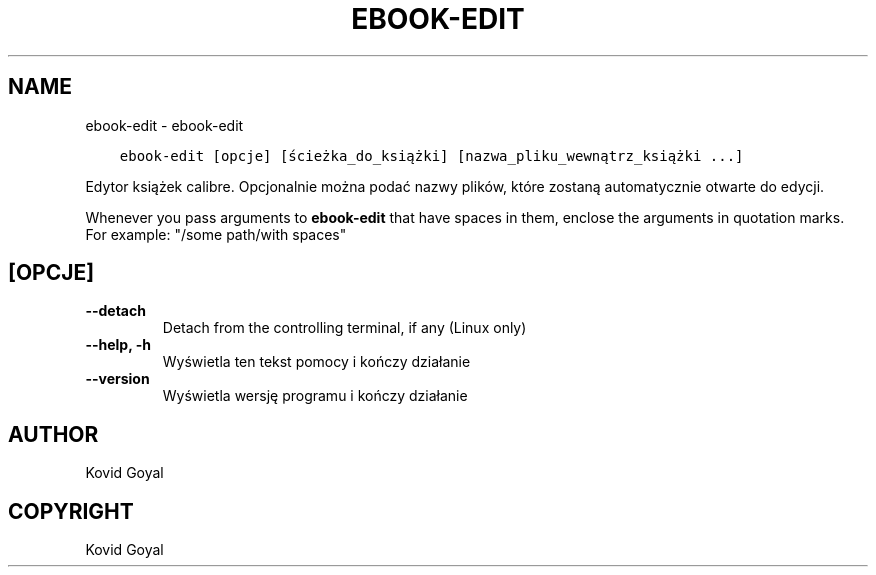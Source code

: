 .\" Man page generated from reStructuredText.
.
.TH "EBOOK-EDIT" "1" "grudnia 21, 2018" "3.36.0" "calibre"
.SH NAME
ebook-edit \- ebook-edit
.
.nr rst2man-indent-level 0
.
.de1 rstReportMargin
\\$1 \\n[an-margin]
level \\n[rst2man-indent-level]
level margin: \\n[rst2man-indent\\n[rst2man-indent-level]]
-
\\n[rst2man-indent0]
\\n[rst2man-indent1]
\\n[rst2man-indent2]
..
.de1 INDENT
.\" .rstReportMargin pre:
. RS \\$1
. nr rst2man-indent\\n[rst2man-indent-level] \\n[an-margin]
. nr rst2man-indent-level +1
.\" .rstReportMargin post:
..
.de UNINDENT
. RE
.\" indent \\n[an-margin]
.\" old: \\n[rst2man-indent\\n[rst2man-indent-level]]
.nr rst2man-indent-level -1
.\" new: \\n[rst2man-indent\\n[rst2man-indent-level]]
.in \\n[rst2man-indent\\n[rst2man-indent-level]]u
..
.INDENT 0.0
.INDENT 3.5
.sp
.nf
.ft C
ebook\-edit [opcje] [ścieżka_do_książki] [nazwa_pliku_wewnątrz_książki ...]
.ft P
.fi
.UNINDENT
.UNINDENT
.sp
Edytor książek calibre. Opcjonalnie można podać nazwy plików, które zostaną automatycznie otwarte do edycji.
.sp
Whenever you pass arguments to \fBebook\-edit\fP that have spaces in them, enclose the arguments in quotation marks. For example: "/some path/with spaces"
.SH [OPCJE]
.INDENT 0.0
.TP
.B \-\-detach
Detach from the controlling terminal, if any (Linux only)
.UNINDENT
.INDENT 0.0
.TP
.B \-\-help, \-h
Wyświetla ten tekst pomocy i kończy działanie
.UNINDENT
.INDENT 0.0
.TP
.B \-\-version
Wyświetla wersję programu i kończy działanie
.UNINDENT
.SH AUTHOR
Kovid Goyal
.SH COPYRIGHT
Kovid Goyal
.\" Generated by docutils manpage writer.
.
